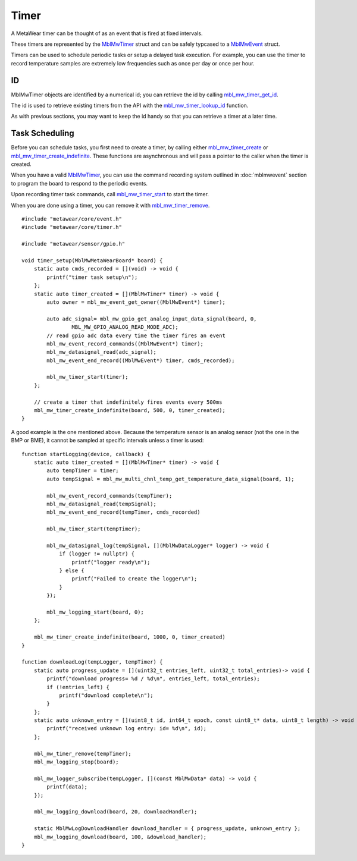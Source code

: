 .. highlight:: cpp

Timer
=====
A MetaWear timer can be thought of as an event that is fired at fixed intervals.  

These timers are represented by the 
`MblMwTimer <https://mbientlab.com/docs/metawear/cpp/latest/timer__fwd_8h.html#ac32a834c8b7bc7230ce6947425f43926>`_ struct and can be safely typcased to a 
`MblMwEvent <https://mbientlab.com/docs/metawear/cpp/latest/event__fwd_8h.html#a569b89edd88766619bb41a2471743695>`_ struct.  

Timers can be used to schedule periodic tasks or setup a delayed task execution. For example, you can use the timer to record temperature samples are extremely low frequencies such as once per day or once per hour.

ID
--
MblMwTimer objects are identified by a numerical id; you can retrieve the id by calling 
`mbl_mw_timer_get_id <https://mbientlab.com/docs/metawear/cpp/latest/timer_8h.html#a695e95e035825b626b78416b5df5611e>`_.  

The id is used to retrieve existing timers from the API with the 
`mbl_mw_timer_lookup_id <https://mbientlab.com/docs/metawear/cpp/latest/timer_8h.html#a84d84562f66090e61061b67321c22961>`_ function.

As with previous sections, you may want to keep the id handy so that you can retrieve a timer at a later time.

Task Scheduling
---------------
Before you can schedule tasks, you first need to create a timer, by calling either 
`mbl_mw_timer_create <https://mbientlab.com/docs/metawear/cpp/latest/timer_8h.html#a749457dc6c8a181990367d8b1f92284c>`_ or 
`mbl_mw_timer_create_indefinite <https://mbientlab.com/docs/metawear/cpp/latest/timer_8h.html#ae6a58f97ba8e443aec84769a9cc84453>`_.  These functions are asynchronous and 
will pass a pointer to the caller when the timer is created.  

When you have a valid `MblMwTimer <https://mbientlab.com/docs/metawear/cpp/latest/timer__fwd_8h.html#ac32a834c8b7bc7230ce6947425f43926>`_, you can use the command recording system outlined in 
:doc:`mblmwevent` section to program the board to respond to the periodic events.  

Upon recording timer task commands, call 
`mbl_mw_timer_start <https://mbientlab.com/docs/metawear/cpp/latest/timer_8h.html#a90455d9e29548c1332ef7ad9db46c50e>`_ to start the timer.

When you are done using a timer, you can remove it with 
`mbl_mw_timer_remove <https://mbientlab.com/docs/metawear/cpp/latest/timer_8h.html#a96d102b4f39a46ccbaf8ee5a37a2a55e>`_. ::

    #include "metawear/core/event.h"
    #include "metawear/core/timer.h"
    
    #include "metawear/sensor/gpio.h"
    
    void timer_setup(MblMwMetaWearBoard* board) {
        static auto cmds_recorded = [](void) -> void {
            printf("timer task setup\n");
        };
        static auto timer_created = [](MblMwTimer* timer) -> void {
            auto owner = mbl_mw_event_get_owner((MblMwEvent*) timer);
    
            auto adc_signal= mbl_mw_gpio_get_analog_input_data_signal(board, 0, 
                    MBL_MW_GPIO_ANALOG_READ_MODE_ADC);
            // read gpio adc data every time the timer fires an event
            mbl_mw_event_record_commands((MblMwEvent*) timer);
            mbl_mw_datasignal_read(adc_signal);
            mbl_mw_event_end_record((MblMwEvent*) timer, cmds_recorded);
    
            mbl_mw_timer_start(timer);
        };
    
        // create a timer that indefinitely fires events every 500ms
        mbl_mw_timer_create_indefinite(board, 500, 0, timer_created);
    }

A good example is the one mentioned above. Because the temperature sensor is an analog sensor (not the one in the BMP or BME), it cannot be sampled at specific intervals unless a timer is used:

::

    function startLogging(device, callback) {
        static auto timer_created = [](MblMwTimer* timer) -> void {
            auto tempTimer = timer;
            auto tempSignal = mbl_mw_multi_chnl_temp_get_temperature_data_signal(board, 1);

            mbl_mw_event_record_commands(tempTimer);
            mbl_mw_datasignal_read(tempSignal);
            mbl_mw_event_end_record(tempTimer, cmds_recorded) 
       
            mbl_mw_timer_start(tempTimer);
        
            mbl_mw_datasignal_log(tempSignal, [](MblMwDataLogger* logger) -> void {
                if (logger != nullptr) {
                    printf("logger ready\n");
                } else {
                    printf("Failed to create the logger\n");
                }
            });
        
            mbl_mw_logging_start(board, 0);
        };
        
        mbl_mw_timer_create_indefinite(board, 1000, 0, timer_created) 
    }

    function downloadLog(tempLogger, tempTimer) {
        static auto progress_update = [](uint32_t entries_left, uint32_t total_entries)-> void {
            printf("download progress= %d / %d\n", entries_left, total_entries);
            if (!entries_left) {
                printf("download complete\n");
            }
        };
        static auto unknown_entry = [](uint8_t id, int64_t epoch, const uint8_t* data, uint8_t length) -> void {
            printf("received unknown log entry: id= %d\n", id);
        };
    
        mbl_mw_timer_remove(tempTimer);
        mbl_mw_logging_stop(board);
        
        mbl_mw_logger_subscribe(tempLogger, [](const MblMwData* data) -> void {
            printf(data);
        });
        
        mbl_mw_logging_download(board, 20, downloadHandler);
            
        static MblMwLogDownloadHandler download_handler = { progress_update, unknown_entry };
        mbl_mw_logging_download(board, 100, &download_handler);
    }


